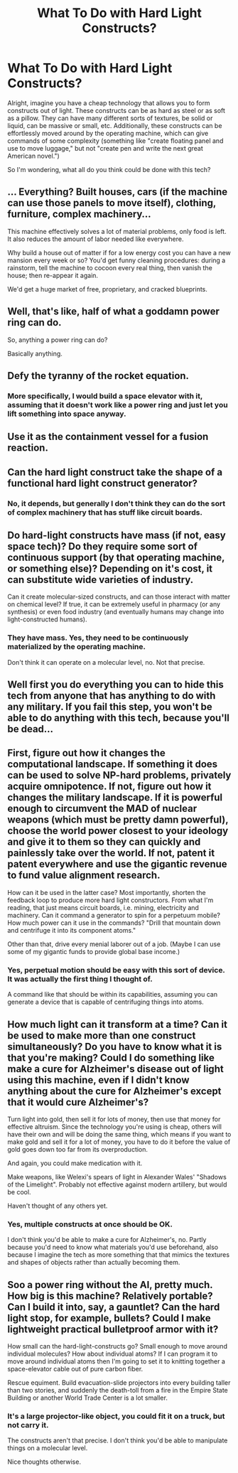 #+TITLE: What To Do with Hard Light Constructs?

* What To Do with Hard Light Constructs?
:PROPERTIES:
:Author: RolandsVaria
:Score: 0
:DateUnix: 1444601996.0
:DateShort: 2015-Oct-12
:END:
Alright, imagine you have a cheap technology that allows you to form constructs out of light. These constructs can be as hard as steel or as soft as a pillow. They can have many different sorts of textures, be solid or liquid, can be massive or small, etc. Additionally, these constructs can be effortlessly moved around by the operating machine, which can give commands of some complexity (something like "create floating panel and use to move luggage," but not "create pen and write the next great American novel.")

So I'm wondering, what all do you think could be done with this tech?


** ... Everything? Built houses, cars (if the machine can use those panels to move itself), clothing, furniture, complex machinery...

This machine effectively solves a lot of material problems, only food is left. It also reduces the amount of labor needed like everywhere.

Why build a house out of matter if for a low energy cost you can have a new mansion every week or so? You'd get funny cleaning procedures: during a rainstorm, tell the machine to cocoon every real thing, then vanish the house; then re-appear it again.

We'd get a huge market of free, proprietary, and cracked blueprints.
:PROPERTIES:
:Author: SvalbardCaretaker
:Score: 8
:DateUnix: 1444603192.0
:DateShort: 2015-Oct-12
:END:


** Well, that's like, half of what a goddamn power ring can do.

So, anything a power ring can do?

Basically anything.
:PROPERTIES:
:Author: JackStargazer
:Score: 5
:DateUnix: 1444603274.0
:DateShort: 2015-Oct-12
:END:


** Defy the tyranny of the rocket equation.
:PROPERTIES:
:Author: Empiricist_or_not
:Score: 4
:DateUnix: 1444609550.0
:DateShort: 2015-Oct-12
:END:

*** More specifically, I would build a space elevator with it, assuming that it doesn't work like a power ring and just let you lift something into space anyway.
:PROPERTIES:
:Author: Jiro_T
:Score: 1
:DateUnix: 1444661908.0
:DateShort: 2015-Oct-12
:END:


** Use it as the containment vessel for a fusion reaction.
:PROPERTIES:
:Author: traverseda
:Score: 3
:DateUnix: 1444614583.0
:DateShort: 2015-Oct-12
:END:


** Can the hard light construct take the shape of a functional hard light construct generator?
:PROPERTIES:
:Score: 2
:DateUnix: 1444618286.0
:DateShort: 2015-Oct-12
:END:

*** No, it depends, but generally I don't think they can do the sort of complex machinery that has stuff like circuit boards.
:PROPERTIES:
:Author: RolandsVaria
:Score: 1
:DateUnix: 1444626868.0
:DateShort: 2015-Oct-12
:END:


** Do hard-light constructs have mass (if not, easy space tech)? Do they require some sort of continuous support (by that operating machine, or something else)? Depending on it's cost, it can substitute wide varieties of industry.

Can it create molecular-sized constructs, and can those interact with matter on chemical level? If true, it can be extremely useful in pharmacy (or any synthesis) or even food industry (and eventually humans may change into light-constructed humans).
:PROPERTIES:
:Author: Shadawn
:Score: 2
:DateUnix: 1444626986.0
:DateShort: 2015-Oct-12
:END:

*** They have mass. Yes, they need to be continuously materialized by the operating machine.

Don't think it can operate on a molecular level, no. Not that precise.
:PROPERTIES:
:Author: RolandsVaria
:Score: 1
:DateUnix: 1444660472.0
:DateShort: 2015-Oct-12
:END:


** Well first you do everything you can to hide this tech from anyone that has anything to do with any military. If you fail this step, you won't be able to do anything with this tech, because you'll be dead...
:PROPERTIES:
:Author: rdalex
:Score: 2
:DateUnix: 1444634324.0
:DateShort: 2015-Oct-12
:END:


** First, figure out how it changes the computational landscape. If something it does can be used to solve NP-hard problems, privately acquire omnipotence. If not, figure out how it changes the military landscape. If it is powerful enough to circumvent the MAD of nuclear weapons (which must be pretty damn powerful), choose the world power closest to your ideology and give it to them so they can quickly and painlessly take over the world. If not, patent it patent everywhere and use the gigantic revenue to fund value alignment research.

How can it be used in the latter case? Most importantly, shorten the feedback loop to produce more hard light constructors. From what I'm reading, that just means circuit boards, i.e. mining, electricity and machinery. Can it command a generator to spin for a perpetuum mobile? How much power can it use in the commands? "Drill that mountain down and centrifuge it into its component atoms."

Other than that, drive every menial laborer out of a job. (Maybe I can use some of my gigantic funds to provide global base income.)
:PROPERTIES:
:Author: Gurkenglas
:Score: 2
:DateUnix: 1444643692.0
:DateShort: 2015-Oct-12
:END:

*** Yes, perpetual motion should be easy with this sort of device. It was actually the first thing I thought of.

A command like that should be within its capabilities, assuming you can generate a device that is capable of centrifuging things into atoms.
:PROPERTIES:
:Author: RolandsVaria
:Score: 1
:DateUnix: 1444660325.0
:DateShort: 2015-Oct-12
:END:


** How much light can it transform at a time? Can it be used to make more than one construct simultaneously? Do you have to know what it is that you're making? Could I do something like make a cure for Alzheimer's disease out of light using this machine, even if I didn't know anything about the cure for Alzheimer's except that it would cure Alzheimer's?

Turn light into gold, then sell it for lots of money, then use that money for effective altruism. Since the technology you're using is cheap, others will have their own and will be doing the same thing, which means if you want to make gold and sell it for a lot of money, you have to do it before the value of gold goes down too far from its overproduction.

And again, you could make medication with it.

Make weapons, like Welexi's spears of light in Alexander Wales' "Shadows of the Limelight". Probably not effective against modern artillery, but would be cool.

Haven't thought of any others yet.
:PROPERTIES:
:Author: Sailor_Vulcan
:Score: 1
:DateUnix: 1444603856.0
:DateShort: 2015-Oct-12
:END:

*** Yes, multiple constructs at once should be OK.

I don't think you'd be able to make a cure for Alzheimer's, no. Partly because you'd need to know what materials you'd use beforehand, also because I imagine the tech as more something that that mimics the textures and shapes of objects rather than actually becoming them.
:PROPERTIES:
:Author: RolandsVaria
:Score: 1
:DateUnix: 1444607633.0
:DateShort: 2015-Oct-12
:END:


** Soo a power ring without the AI, pretty much.\\
How big is this machine? Relatively portable? Can I build it into, say, a gauntlet? Can the hard light stop, for example, bullets? Could I make lightweight practical bulletproof armor with it?

How small can the hard-light-constructs go? Small enough to move around individual molecules? How about individual atoms? If I can program it to move around individual atoms then I'm going to set it to knitting together a space-elevator cable out of pure carbon fiber.

Rescue equiment. Build evacuation-slide projectors into every building taller than two stories, and suddenly the death-toll from a fire in the Empire State Building or another World Trade Center is a lot smaller.
:PROPERTIES:
:Author: iamthelowercase
:Score: 1
:DateUnix: 1444612157.0
:DateShort: 2015-Oct-12
:END:

*** It's a large projector-like object, you could fit it on a truck, but not carry it.

The constructs aren't that precise. I don't think you'd be able to manipulate things on a molecular level.

Nice thoughts otherwise.
:PROPERTIES:
:Author: RolandsVaria
:Score: 1
:DateUnix: 1444614042.0
:DateShort: 2015-Oct-12
:END:
